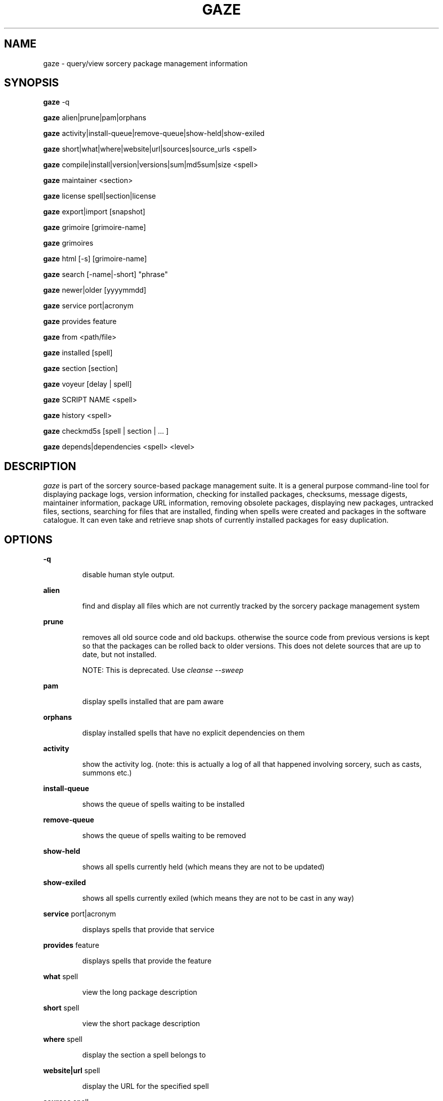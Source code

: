 .TH GAZE "1" "August 2004" "Source Mage GNU Linux" "User Commands"
.SH NAME
gaze \- query/view sorcery package management information
.PP
.SH SYNOPSIS
.PP
.B gaze
-q
.PP
.B gaze
alien|prune|pam|orphans
.PP
.B gaze
activity|install-queue|remove-queue|show\-held|show\-exiled
.PP
.B gaze
short|what|where|website|url|sources|source\_urls <spell>
.PP
.B gaze
compile|install|version|versions|sum|md5sum|size <spell>
.PP
.B gaze
maintainer <section>
.PP
.B gaze
license  spell|section|license
.PP
.B gaze
export|import [snapshot]
.PP
.B gaze
grimoire [grimoire-name] 
.PP
.B gaze
grimoires
.PP
.B gaze
html [-s] [grimoire-name]  
.PP
.B gaze
search [-name|-short] "phrase"
.PP
.B gaze
newer|older [yyyymmdd]
.PP
.B gaze
service port|acronym
.PP
.B gaze
provides feature
.PP
.B gaze
from <path/file>
.PP
.B gaze
installed [spell]
.PP
.B gaze
section [section]
.PP
.B gaze
voyeur [delay | spell]
.PP
.B gaze
SCRIPT NAME <spell>
.PP
.B gaze
history <spell>
.PP
.B gaze
checkmd5s [spell | section | ... ]
.PP
.B gaze
depends|dependencies <spell> <level>
.SH "DESCRIPTION"
.I gaze
is part of the sorcery source-based package management suite. It is a
general purpose command-line tool for displaying package logs, version 
information, checking for installed packages, checksums, message digests,
maintainer information, package URL information, removing obsolete packages,
displaying new packages, untracked files, sections, searching for files that
are installed, finding when spells were created and packages in the
software catalogue. It can even take and retrieve snap shots of currently
installed packages for easy duplication.
.SH "OPTIONS"
.PP
.B -q
.IP
disable human style output.
.PP
.B alien
.IP
find and display all files which are not currently tracked by the
sorcery package management system
.PP
.B prune
.IP
removes all old source code and old backups. otherwise the source code from
previous versions is kept so that the packages can be rolled back to older
versions. This does not delete sources that are up to date, but not installed.

NOTE: This is deprecated. Use 
.I cleanse --sweep
.PP
.B pam
.IP
display spells installed that are pam aware
.PP
.B orphans
.IP
display installed spells that have no explicit dependencies on them
.PP
.B activity
.IP
show the activity log.
(note: this is actually a log of all that happened involving sorcery,
such as casts, summons etc.)
.PP
.B install-queue
.IP
shows the queue of spells waiting to be installed
.PP
.B remove-queue
.IP
shows the queue of spells waiting to be removed
.PP
.B show\-held
.IP
shows all spells currently held
(which means they are not to be updated)
.PP
.B show\-exiled
.IP
shows all spells currently exiled
(which means they are not to be cast in any way)
.PP
.B service
port|acronym
.IP
displays spells that provide that service
.PP
.B provides
feature
.IP
displays spells that provide the feature
.PP
.B what
spell
.IP
view the long package description
.PP
.B short
spell
.IP
view the short package description
.PP
.B where
spell
.IP
display the section a spell belongs to
.PP
.B website|url
spell
.IP
display the URL for the specified spell
.PP
.B sources
spell
.IP
list all source files contained in a spell
.PP
.B source_urls
spell
.IP
lists the urls to all files contained in a spell
.PP
.B maintainer
section
.IP
display the email address of the person currently responsible for
maintaining a specified section
.PP
.B compile
spell
.IP
show the compiler output generated when the spell was built
.PP
.B install
spell
.IP
used to determine what files were installed by a spell and where
those files are located
.PP
.B version
spell
.IP
shows the installed version of the spell and the main grimoires version.
.PP
.B versions
spell
.IP
shows the installed version of the spell and lists all available versions 
in all grimoires. If used without a spell name, then lists order of available
grimoires.
.PP
.B license
spell|section|license
.IP
view the license(s) of the given spell(s), or spells in given section(s),
or view the information about given license(s)
.PP
.B sum
<spell>
.IP
print CRC checksums for spells(s). If no spell is given it default to all.
.PP
.B md5sum
<spell>
.IP
print spell MD5 message digests (fingerprints). If no spell is given it default 
to all
.PP
.B size 
<spell>
.IP
print the size of the installed spell(s).
.PP
.B export
.IP
take a snapshot of all spells currently installed
.PP
.B import
snapshot 
.IP
restore the snapshot from a previous
.I gaze export
command (see the export option)
.PP
.B grimoire
grimoire-name
.IP
prints specified grimoire's spells or all grimoires if grimoire-name is omitted
.PP
.B grimoires
.IP
displays installed grimoires by name only
.PP
.B html
[-s] grimoire-name
.IP
prints the specified grimoire or all grimoires if grimoire-name is omitted 
in a nice html format. Additionally displays links to the source files when -s is given. 
.PP
.B search
[-name|-short] "phrase"
.IP
When omitting -name and -short searches spells name, short description and long description for
.I phrase
.IP
With -name searches spells name and with -short searches spells short description for
.I phrase
.PP
.B newer
date
.IP
print packages that are newer than a specified date. the date must be 
specified in the 'yyyymmdd' format, where y=year, m=month, and d=day
.PP
.B older
date
.IP
print packages that were first submitted before a specified date.
the date must be specified like for
.I gaze newer
.PP
.B from
<path/>file
.IP
find out what spell has installed
.I <path>/file
.PP
.B installed
[spell]
.IP
view all installed packages and corresponding version numbers or check
to see whether a particular package is installed and if it is
installed display its version number
.PP
.B section
<spell>
.IP
view a list of all sections in the software catalogue or display a list
of packages from a specific section
.PP
.B voyeur
[spell | delay]
.IP
start looking at what cast is compiling at the moment and outputs its
compiler messages. A spell can be optionally specified, or a delay
after which to abort when no casts could be found.
.PP
.B SCRIPT NAME
<spell>
.IP
replace SCRIPT NAME with any of the following 
BUILD | CONFIGURE | CONFLICTS | DETAILS | DEPENDS | FINAL | HISTORY | INSTALL | PATCH | POST_BUILD | POST_INSTALL | POST_REMOVE | PRE_BUILD | PRE_INSTALL | PRE_REMOVE | PREPARE | PROVIDES | TRIGGERS 
to show that spell script for the spell
.PP
.B history
<spell>
.IP
show history for a spell (alias for
.I gaze HISTORY <spell>
)
.PP
.B checkmd5s
[spell | section | ... ]
.IP
computes the md5sum on spell sources based on passed spell(s), section(s) or entire grimoire(s) if left blank.
.PP
.B depends
<spell> <level>
.IP
shows the spells that explicitly or recursively depend on this spell.
Up to level $level if specified.
.PP
.B dependencies
<spell> <level>
.IP
shows the spells that spell explicitly or recursively depends on.
Up to level $level if specified.
.SH "AUTHOR"
Original version written by Brian Peterson, modified by Kyle Sallee and updated 
by Thomas Stewart and Karsten Behrmann
.PP
Maintained by the Source Mage GNU Linux Team (http://www.sourcemage.org)
.SH "REPORTING BUGS"
Report bugs to bugzilla <http://bugs.sourcemage.org>
.SH "SEE ALSO"
cast(8), cleanse(8), dispel(8), grimoire(5), scribbler(8),
scribe(8), sorcery(8), sorcery_config(5), summon(8)
.SH "WARRANTY"
This is free software with ABSOLUTELY NO WARRANTY


